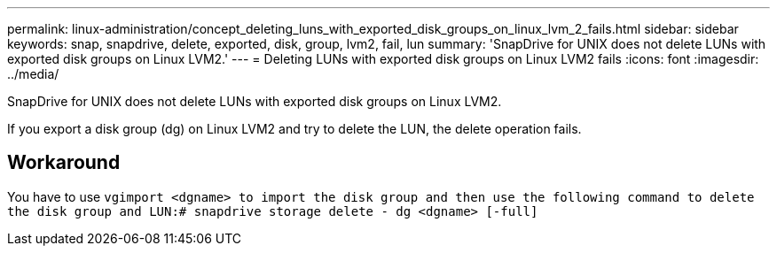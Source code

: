 ---
permalink: linux-administration/concept_deleting_luns_with_exported_disk_groups_on_linux_lvm_2_fails.html
sidebar: sidebar
keywords: snap, snapdrive, delete, exported, disk, group, lvm2, fail, lun
summary: 'SnapDrive for UNIX does not delete LUNs with exported disk groups on Linux LVM2.'
---
= Deleting LUNs with exported disk groups on Linux LVM2 fails
:icons: font
:imagesdir: ../media/

[.lead]
SnapDrive for UNIX does not delete LUNs with exported disk groups on Linux LVM2.

If you export a disk group (dg) on Linux LVM2 and try to delete the LUN, the delete operation fails.

== Workaround

You have to use `vgimport <dgname> to import the disk group and then use the following command to delete the disk group and LUN:# snapdrive storage delete - dg <dgname> [-full]`
